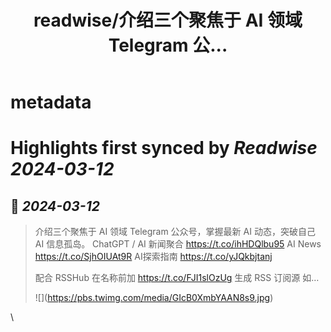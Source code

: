 :PROPERTIES:
:title: readwise/介绍三个聚焦于 AI 领域 Telegram 公...
:END:


* metadata
:PROPERTIES:
:author: [[geekbb on Twitter]]
:full-title: "介绍三个聚焦于 AI 领域 Telegram 公..."
:category: [[tweets]]
:url: https://twitter.com/geekbb/status/1767404064013426810
:image-url: https://pbs.twimg.com/profile_images/1644898947272671233/7959WGOK.jpg
:END:

* Highlights first synced by [[Readwise]] [[2024-03-12]]
** 📌 [[2024-03-12]]
#+BEGIN_QUOTE
介绍三个聚焦于 AI 领域 Telegram 公众号，掌握最新 AI 动态，突破自己 AI 信息孤岛。
ChatGPT / AI 新闻聚合 https://t.co/ihHDQlbu95
AI News https://t.co/SjhOIUAt9R
AI探索指南 https://t.co/yJQkbjtanj

配合 RSSHub 
在名称前加 https://t.co/FJI1slOzUg 生成 RSS 订阅源
如… 

![](https://pbs.twimg.com/media/GIcB0XmbYAAN8s9.jpg) 
#+END_QUOTE\